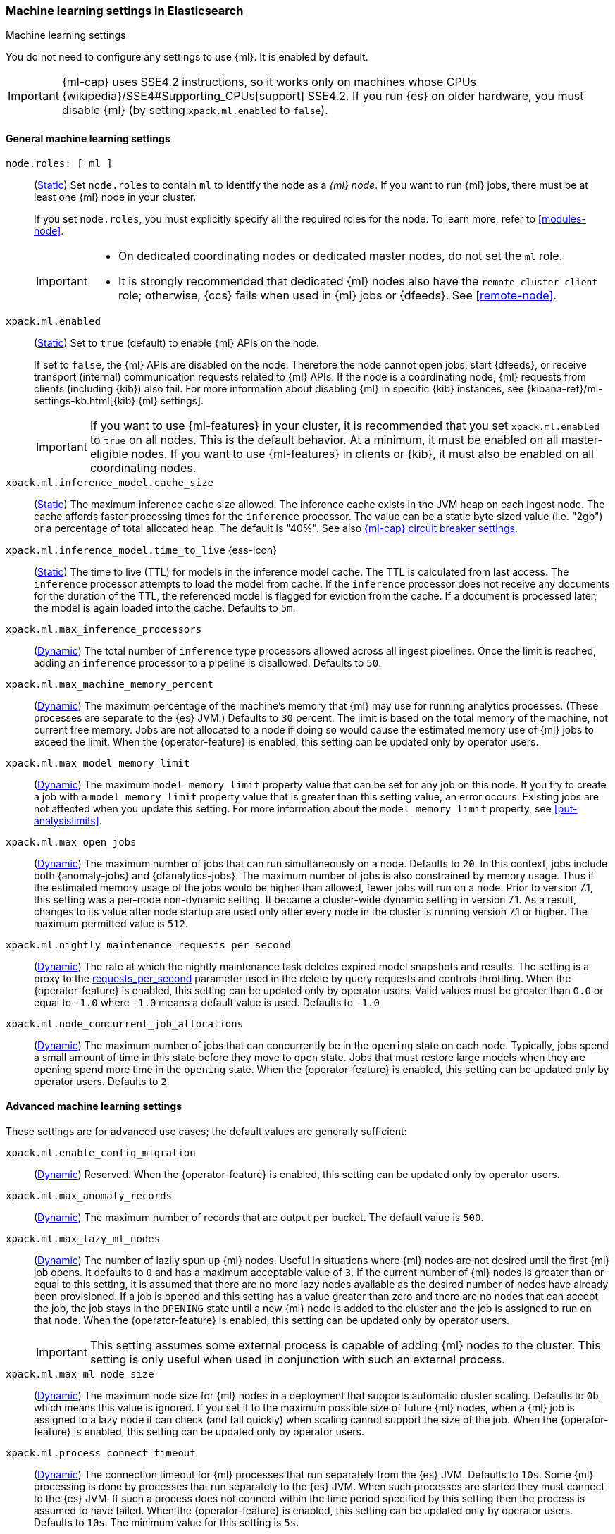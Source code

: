 
[role="xpack"]
[[ml-settings]]
=== Machine learning settings in Elasticsearch
++++
<titleabbrev>Machine learning settings</titleabbrev>
++++

[[ml-settings-description]]
// tag::ml-settings-description-tag[]
You do not need to configure any settings to use {ml}. It is enabled by default.

IMPORTANT: {ml-cap} uses SSE4.2 instructions, so it works only on machines whose
CPUs {wikipedia}/SSE4#Supporting_CPUs[support] SSE4.2. If you run {es} on older
hardware, you must disable {ml} (by setting `xpack.ml.enabled` to `false`).

// end::ml-settings-description-tag[]

[discrete]
[[general-ml-settings]]
==== General machine learning settings

`node.roles: [ ml ]`::
(<<static-cluster-setting,Static>>) Set `node.roles` to contain `ml` to identify
the node as a _{ml} node_. If you want to run {ml} jobs, there must be at least
one {ml} node in your cluster. 
+
If you set `node.roles`, you must explicitly specify all the required roles for
the node. To learn more, refer to <<modules-node>>.
+
[IMPORTANT]
====
* On dedicated coordinating nodes or dedicated master nodes, do not set
the `ml` role.
* It is strongly recommended that dedicated {ml} nodes also have the `remote_cluster_client` role; otherwise, {ccs} fails when used in {ml} jobs or {dfeeds}. See <<remote-node>>.
====

`xpack.ml.enabled`::
(<<static-cluster-setting,Static>>) Set to `true` (default) to enable {ml} APIs
on the node.
+
If set to `false`, the {ml} APIs are disabled on the node. Therefore the node
cannot open jobs, start {dfeeds}, or receive transport (internal) communication
requests related to {ml} APIs. If the node is a coordinating node, {ml} requests
from clients (including {kib}) also fail. For more information about disabling
{ml} in specific {kib} instances, see
{kibana-ref}/ml-settings-kb.html[{kib} {ml} settings].
+
IMPORTANT: If you want to use {ml-features} in your cluster, it is recommended
that you set `xpack.ml.enabled` to `true` on all nodes. This is the default
behavior. At a minimum, it must be enabled on all master-eligible nodes. If you
want to use {ml-features} in clients or {kib}, it must also be enabled on all
coordinating nodes.

`xpack.ml.inference_model.cache_size`::
(<<static-cluster-setting,Static>>) The maximum inference cache size allowed.
The inference cache exists in the JVM heap on each ingest node. The cache
affords faster processing times for the `inference` processor. The value can be
a static byte sized value (i.e. "2gb") or a percentage of total allocated heap.
The default is "40%". See also <<model-inference-circuit-breaker>>.

[[xpack-interference-model-ttl]]
// tag::interference-model-ttl-tag[]
`xpack.ml.inference_model.time_to_live` {ess-icon}::
(<<static-cluster-setting,Static>>) The time to live (TTL) for models in the
inference model cache. The TTL is calculated from last access. The `inference`
processor attempts to load the model from cache. If the `inference` processor
does not receive any documents for the duration of the TTL, the referenced model
is flagged for eviction from the cache. If a document is processed later, the
model is again loaded into the cache. Defaults to `5m`.
// end::interference-model-ttl-tag[]

`xpack.ml.max_inference_processors`::
(<<cluster-update-settings,Dynamic>>) The total number of `inference` type
processors allowed across all ingest pipelines. Once the limit is reached,
adding an `inference` processor to a pipeline is disallowed. Defaults to `50`.

`xpack.ml.max_machine_memory_percent`::
(<<cluster-update-settings,Dynamic>>) The maximum percentage of the machine's
memory that {ml} may use for running analytics processes. (These processes are
separate to the {es} JVM.) Defaults to `30` percent. The limit is based on the
total memory of the machine, not current free memory. Jobs are not allocated to
a node if doing so would cause the estimated memory use of {ml} jobs to exceed
the limit. When the {operator-feature} is enabled, this setting can be updated
only by operator users.

`xpack.ml.max_model_memory_limit`::
(<<cluster-update-settings,Dynamic>>) The maximum `model_memory_limit` property
value that can be set for any job on this node. If you try to create a job with
a `model_memory_limit` property value that is greater than this setting value,
an error occurs. Existing jobs are not affected when you update this setting.
For more information about the `model_memory_limit` property, see
<<put-analysislimits>>.

[[xpack.ml.max_open_jobs]]
`xpack.ml.max_open_jobs`::
(<<cluster-update-settings,Dynamic>>) The maximum number of jobs that can run
simultaneously on a node. Defaults to `20`. In this context, jobs include both
{anomaly-jobs} and {dfanalytics-jobs}. The maximum number of jobs is also
constrained by memory usage. Thus if the estimated memory usage of the jobs
would be higher than allowed, fewer jobs will run on a node. Prior to version
7.1, this setting was a per-node non-dynamic setting. It became a cluster-wide
dynamic setting in version 7.1. As a result, changes to its value after node
startup are used only after every node in the cluster is running version 7.1 or
higher. The maximum permitted value is `512`.

`xpack.ml.nightly_maintenance_requests_per_second`::
(<<cluster-update-settings,Dynamic>>) The rate at which the nightly maintenance 
task deletes expired model snapshots and results. The setting is a proxy to the
<<docs-delete-by-query-throttle,requests_per_second>> parameter used in the 
delete by query requests and controls throttling. When the {operator-feature} is 
enabled, this setting can be updated only by operator users. Valid values must
be greater than `0.0` or equal to `-1.0` where `-1.0` means a default value is
used. Defaults to `-1.0`

`xpack.ml.node_concurrent_job_allocations`::
(<<cluster-update-settings,Dynamic>>) The maximum number of jobs that can
concurrently be in the `opening` state on each node. Typically, jobs spend a
small amount of time in this state before they move to `open` state. Jobs that
must restore large models when they are opening spend more time in the `opening`
state. When the {operator-feature} is enabled, this setting can be updated only 
by operator users. Defaults to `2`.

[discrete]
[[advanced-ml-settings]]
==== Advanced machine learning settings

These settings are for advanced use cases; the default values are generally
sufficient:

`xpack.ml.enable_config_migration`::
(<<cluster-update-settings,Dynamic>>) Reserved. When the {operator-feature} is 
enabled, this setting can be updated only by operator users.

`xpack.ml.max_anomaly_records`::
(<<cluster-update-settings,Dynamic>>) The maximum number of records that are
output per bucket. The default value is `500`.

`xpack.ml.max_lazy_ml_nodes`::
(<<cluster-update-settings,Dynamic>>) The number of lazily spun up {ml} nodes.
Useful in situations where {ml} nodes are not desired until the first {ml} job
opens. It defaults to `0` and has a maximum acceptable value of `3`. If the
current number of {ml} nodes is greater than or equal to this setting, it is
assumed that there are no more lazy nodes available as the desired number
of nodes have already been provisioned. If a job is opened and this setting has
a value greater than zero and there are no nodes that can accept the job, the
job stays in the `OPENING` state until a new {ml} node is added to the cluster
and the job is assigned to run on that node. When the {operator-feature} is
enabled, this setting can be updated only by operator users.
+
IMPORTANT: This setting assumes some external process is capable of adding {ml}
nodes to the cluster. This setting is only useful when used in conjunction with
such an external process.

`xpack.ml.max_ml_node_size`::
(<<cluster-update-settings,Dynamic>>)
The maximum node size for {ml} nodes in a deployment that supports automatic
cluster scaling. Defaults to `0b`, which means this value is ignored. If you set
it to the maximum possible size of future {ml} nodes, when a {ml} job is
assigned to a lazy node it can check (and fail quickly) when scaling cannot 
support the size of the job. When the {operator-feature} is enabled, this
setting can be updated only by operator users.

`xpack.ml.process_connect_timeout`::
(<<cluster-update-settings,Dynamic>>) The connection timeout for {ml} processes
that run separately from the {es} JVM. Defaults to `10s`. Some {ml} processing
is done by processes that run separately to the {es} JVM. When such processes
are started they must connect to the {es} JVM. If such a process does not
connect within the time period specified by this setting then the process is
assumed to have failed. When the {operator-feature} is enabled, this setting can
be updated only by operator users. Defaults to `10s`. The minimum value for this 
setting is `5s`. 

xpack.ml.use_auto_machine_memory_percent::
(<<cluster-update-settings,Dynamic>>) If this setting is `true`, the
`xpack.ml.max_machine_memory_percent` setting is ignored. Instead, the maximum
percentage of the machine's memory that can be used for running {ml} analytics
processes is calculated automatically and takes into account the total node size
and the size of the JVM on the node. The default value is `false`. If this
setting differs between nodes, the value on the current master node is heeded.
When the {operator-feature} is enabled, this setting can be updated only by
operator users.
+
TIP: If you do not have dedicated {ml} nodes (that is to say, the node has
multiple roles), do not enable this setting. Its calculations assume that {ml}
analytics are the main purpose of the node.
+
IMPORTANT: The calculation assumes that dedicated {ml} nodes have at least
`256MB` memory reserved outside of the JVM. If you have tiny {ml}
nodes in your cluster, you shouldn't use this setting.

[discrete]
[[model-inference-circuit-breaker]]
==== {ml-cap} circuit breaker settings

`breaker.model_inference.limit`::
(<<cluster-update-settings,Dynamic>>) Limit for the model inference breaker,
which defaults to 50% of the JVM heap. If the parent circuit breaker is less
than 50% of the JVM heap, it is bound to that limit instead. See
<<circuit-breaker>>.

`breaker.model_inference.overhead`::
(<<cluster-update-settings,Dynamic>>) A constant that all accounting estimations
are multiplied by to determine a final estimation. Defaults to 1. See
<<circuit-breaker>>.

`breaker.model_inference.type`::
(<<static-cluster-setting,Static>>) The underlying type of the circuit breaker.
There are two valid options: `noop` and `memory`. `noop` means the circuit
breaker does nothing to prevent too much memory usage. `memory` means the
circuit breaker tracks the memory used by inference models and can potentially
break and prevent `OutOfMemory` errors. The default is `memory`.
